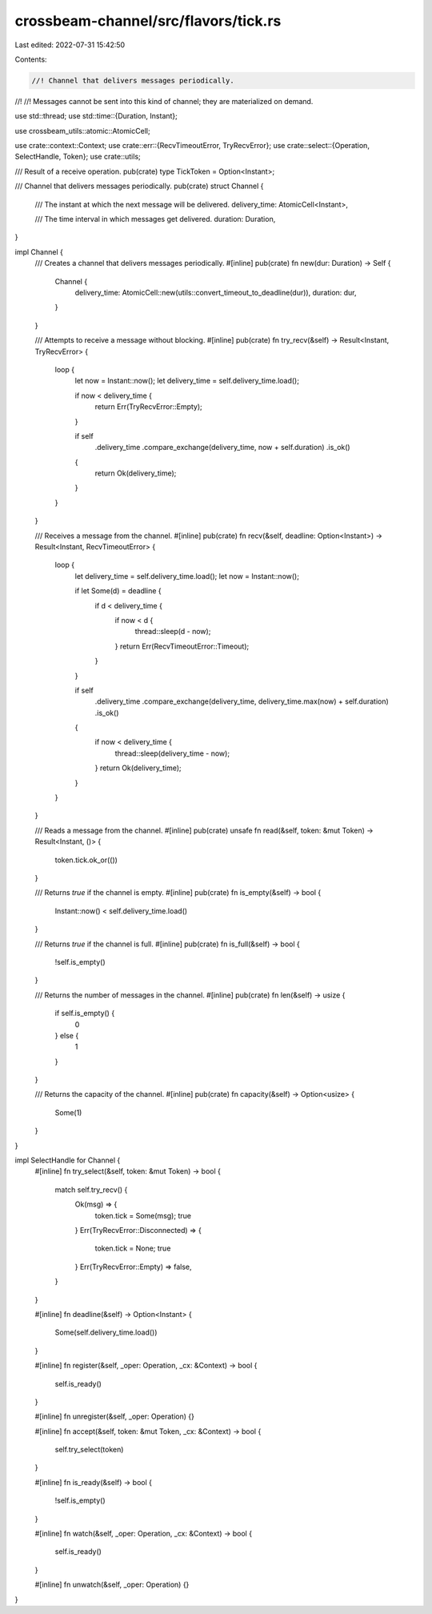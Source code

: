 crossbeam-channel/src/flavors/tick.rs
=====================================

Last edited: 2022-07-31 15:42:50

Contents:

.. code-block:: rs

    //! Channel that delivers messages periodically.
//!
//! Messages cannot be sent into this kind of channel; they are materialized on demand.

use std::thread;
use std::time::{Duration, Instant};

use crossbeam_utils::atomic::AtomicCell;

use crate::context::Context;
use crate::err::{RecvTimeoutError, TryRecvError};
use crate::select::{Operation, SelectHandle, Token};
use crate::utils;

/// Result of a receive operation.
pub(crate) type TickToken = Option<Instant>;

/// Channel that delivers messages periodically.
pub(crate) struct Channel {
    /// The instant at which the next message will be delivered.
    delivery_time: AtomicCell<Instant>,

    /// The time interval in which messages get delivered.
    duration: Duration,
}

impl Channel {
    /// Creates a channel that delivers messages periodically.
    #[inline]
    pub(crate) fn new(dur: Duration) -> Self {
        Channel {
            delivery_time: AtomicCell::new(utils::convert_timeout_to_deadline(dur)),
            duration: dur,
        }
    }

    /// Attempts to receive a message without blocking.
    #[inline]
    pub(crate) fn try_recv(&self) -> Result<Instant, TryRecvError> {
        loop {
            let now = Instant::now();
            let delivery_time = self.delivery_time.load();

            if now < delivery_time {
                return Err(TryRecvError::Empty);
            }

            if self
                .delivery_time
                .compare_exchange(delivery_time, now + self.duration)
                .is_ok()
            {
                return Ok(delivery_time);
            }
        }
    }

    /// Receives a message from the channel.
    #[inline]
    pub(crate) fn recv(&self, deadline: Option<Instant>) -> Result<Instant, RecvTimeoutError> {
        loop {
            let delivery_time = self.delivery_time.load();
            let now = Instant::now();

            if let Some(d) = deadline {
                if d < delivery_time {
                    if now < d {
                        thread::sleep(d - now);
                    }
                    return Err(RecvTimeoutError::Timeout);
                }
            }

            if self
                .delivery_time
                .compare_exchange(delivery_time, delivery_time.max(now) + self.duration)
                .is_ok()
            {
                if now < delivery_time {
                    thread::sleep(delivery_time - now);
                }
                return Ok(delivery_time);
            }
        }
    }

    /// Reads a message from the channel.
    #[inline]
    pub(crate) unsafe fn read(&self, token: &mut Token) -> Result<Instant, ()> {
        token.tick.ok_or(())
    }

    /// Returns `true` if the channel is empty.
    #[inline]
    pub(crate) fn is_empty(&self) -> bool {
        Instant::now() < self.delivery_time.load()
    }

    /// Returns `true` if the channel is full.
    #[inline]
    pub(crate) fn is_full(&self) -> bool {
        !self.is_empty()
    }

    /// Returns the number of messages in the channel.
    #[inline]
    pub(crate) fn len(&self) -> usize {
        if self.is_empty() {
            0
        } else {
            1
        }
    }

    /// Returns the capacity of the channel.
    #[inline]
    pub(crate) fn capacity(&self) -> Option<usize> {
        Some(1)
    }
}

impl SelectHandle for Channel {
    #[inline]
    fn try_select(&self, token: &mut Token) -> bool {
        match self.try_recv() {
            Ok(msg) => {
                token.tick = Some(msg);
                true
            }
            Err(TryRecvError::Disconnected) => {
                token.tick = None;
                true
            }
            Err(TryRecvError::Empty) => false,
        }
    }

    #[inline]
    fn deadline(&self) -> Option<Instant> {
        Some(self.delivery_time.load())
    }

    #[inline]
    fn register(&self, _oper: Operation, _cx: &Context) -> bool {
        self.is_ready()
    }

    #[inline]
    fn unregister(&self, _oper: Operation) {}

    #[inline]
    fn accept(&self, token: &mut Token, _cx: &Context) -> bool {
        self.try_select(token)
    }

    #[inline]
    fn is_ready(&self) -> bool {
        !self.is_empty()
    }

    #[inline]
    fn watch(&self, _oper: Operation, _cx: &Context) -> bool {
        self.is_ready()
    }

    #[inline]
    fn unwatch(&self, _oper: Operation) {}
}


